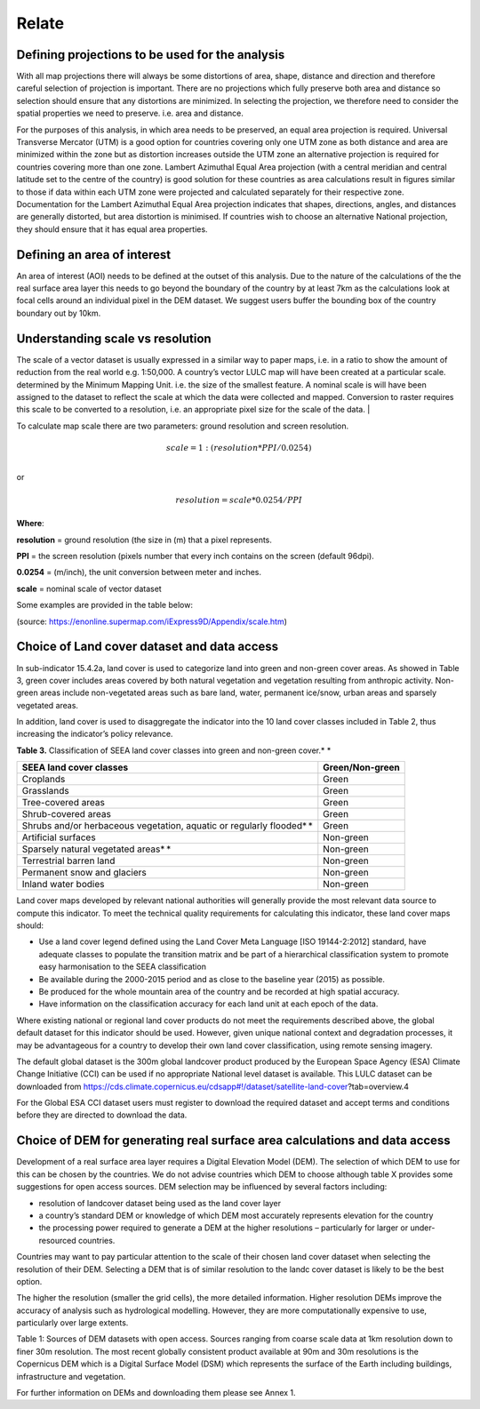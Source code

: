 Relate
------

Defining projections to be used for the analysis
^^^^^^^^^^^^^^^^^^^^^^^^^^^^^^^^^^^^^^^^^^^^^^^^
With all map projections there will always be some distortions of area,
shape, distance and direction and therefore careful selection of
projection is important. There are no projections which fully preserve
both area and distance so selection should ensure that any distortions
are minimized. In selecting the projection, we therefore need to
consider the spatial properties we need to preserve. i.e. area and
distance.

For the purposes of this analysis, in which area needs to be preserved,
an equal area projection is required. Universal Transverse Mercator
(UTM) is a good option for countries covering only one UTM zone as both
distance and area are minimized within the zone but as distortion
increases outside the UTM zone an alternative projection is required for
countries covering more than one zone. Lambert Azimuthal Equal Area
projection (with a central meridian and central latitude set to the
centre of the country) is good solution for these countries as area
calculations result in figures similar to those if data within each UTM
zone were projected and calculated separately for their respective zone.
Documentation for the Lambert Azimuthal Equal Area projection indicates
that shapes, directions, angles, and distances are generally distorted,
but area distortion is minimised. If countries wish to choose an
alternative National projection, they should ensure that it has equal
area properties.

Defining an area of interest
^^^^^^^^^^^^^^^^^^^^^^^^^^^^

An area of interest (AOI) needs to be defined at the outset of this
analysis. Due to the nature of the calculations of the the real surface area layer
this needs to go beyond the boundary of the country by at least 7km as the calculations
look at focal cells around an individual pixel in the DEM dataset. We suggest
users buffer the bounding box of the country boundary out by 10km.

Understanding scale vs resolution
^^^^^^^^^^^^^^^^^^^^^^^^^^^^^^^^^

The scale of a vector dataset is usually expressed in a similar way to paper maps, i.e. in a ratio to show the amount of reduction from the real world e.g.  1:50,000. A country’s vector LULC map will have been created at a particular scale. determined by the Minimum Mapping Unit. i.e. the size of the smallest feature. A nominal scale is will have been assigned to the dataset to reflect the scale at which the data were collected and mapped. Conversion to raster requires this scale to be converted to a resolution, i.e. an appropriate pixel size for the scale of the data.                                                              |

To calculate map scale there are two parameters:  ground resolution and screen resolution.

.. math:: scale = 1: (resolution * PPI / 0.0254) \\

or

.. math:: resolution = scale * 0.0254/PPI

**Where**:

**resolution** =  ground resolution (the size in (m) that a pixel represents.

**PPI** =  the screen resolution (pixels number that every inch contains on the screen (default 96dpi).

**0.0254** = (m/inch),  the unit conversion between meter and inches.

**scale** = nominal scale of vector dataset

Some examples are provided in the table below:

|imagescale_table|

(source: https://enonline.supermap.com/iExpress9D/Appendix/scale.htm)


Choice of Land cover dataset and data access
^^^^^^^^^^^^^^^^^^^^^^^^^^^^^^^^^^^^^^^^^^^^
In sub-indicator 15.4.2a, land cover is used to categorize land into
green and non-green cover areas. As showed in Table 3, green cover
includes areas covered by both natural vegetation and vegetation
resulting from anthropic activity. Non-green areas include non-vegetated
areas such as bare land, water, permanent ice/snow, urban areas and
sparsely vegetated areas.

In addition, land cover is used to disaggregate the indicator into the
10 land cover classes included in Table 2, thus increasing the
indicator’s policy relevance.

**Table 3.** Classification of SEEA land cover classes into green and
non-green cover.\ * *

+---------------------------------------------------------------------------+------------------------+
| **SEEA land cover classes**                                               | **Green/Non-green**    |
+===========================================================================+========================+
| Croplands                                                                 | Green                  |
+---------------------------------------------------------------------------+------------------------+
| Grasslands                                                                | Green                  |
+---------------------------------------------------------------------------+------------------------+
| Tree-covered areas                                                        | Green                  |
+---------------------------------------------------------------------------+------------------------+
| Shrub-covered areas                                                       | Green                  |
+---------------------------------------------------------------------------+------------------------+
| Shrubs and/or herbaceous vegetation, aquatic or regularly flooded\ * *    | Green                  |
+---------------------------------------------------------------------------+------------------------+
| Artificial surfaces                                                       | Non-green              |
+---------------------------------------------------------------------------+------------------------+
| Sparsely natural vegetated areas\ * *                                     | Non-green              |
+---------------------------------------------------------------------------+------------------------+
| Terrestrial barren land                                                   | Non-green              |
+---------------------------------------------------------------------------+------------------------+
| Permanent snow and glaciers                                               | Non-green              |
+---------------------------------------------------------------------------+------------------------+
| Inland water bodies                                                       | Non-green              |
+---------------------------------------------------------------------------+------------------------+

Land cover maps developed by relevant national authorities will
generally provide the most relevant data source to compute this
indicator. To meet the technical quality requirements for calculating
this indicator, these land cover maps should:

-  Use a land cover legend defined using the Land Cover Meta Language
   [ISO 19144-2:2012] standard, have adequate classes to populate the
   transition matrix and be part of a hierarchical classification system
   to promote easy harmonisation to the SEEA classification

-  Be available during the 2000-2015 period and as close to the baseline
   year (2015) as possible.

-  Be produced for the whole mountain area of the country and be
   recorded at high spatial accuracy.

-  Have information on the classification accuracy for each land unit at
   each epoch of the data.

Where existing national or regional land cover products do not meet the
requirements described above, the global default dataset for this
indicator should be used. However, given unique national context and
degradation processes, it may be advantageous for a country to develop
their own land cover classification, using remote sensing imagery.

The default global dataset is the 300m global landcover product produced by the European Space
Agency (ESA) Climate Change Initiative (CCI) can be used if no
appropriate National level dataset is available. This LULC dataset can
be downloaded from
https://cds.climate.copernicus.eu/cdsapp#!/dataset/satellite-land-cover?tab=overview.4

For the Global ESA CCI dataset users must register to download the
required dataset and accept terms and conditions before they are
directed to download the data.

|image33|

Choice of DEM for generating real surface area calculations and data access
^^^^^^^^^^^^^^^^^^^^^^^^^^^^^^^^^^^^^^^^^^^^^^^^^^^^^^^^^^^^^^^^^^^^^^^^^^^

Development of a real surface area layer requires a Digital
Elevation Model (DEM). The selection of which DEM to use for this
can be chosen by the countries. We do not advise countries which DEM to
choose although table X provides some suggestions for open access sources.
DEM selection may be influenced by several factors including:

-  resolution of landcover dataset being used as the land cover layer

-  a country’s standard DEM or knowledge of which DEM most accurately
   represents elevation for the country

-  the processing power required to generate a DEM at the higher
   resolutions – particularly for larger or under-resourced countries.

Countries may want to pay particular attention to the scale of their
chosen land cover dataset when selecting the resolution of their DEM.
Selecting a DEM that is of similar resolution to the landc cover dataset is
likely to be the best option.

The higher the resolution (smaller the grid cells), the more detailed information. Higher resolution DEMs improve the accuracy of analysis such as hydrological modelling. However, they are more computationally expensive to use, particularly over large extents.

|image167|

Table 1: Sources of DEM datasets with open access. Sources ranging from
coarse scale data at 1km resolution down to finer 30m resolution. The
most recent globally consistent product available at 90m and 30m
resolutions is the Copernicus DEM which is a Digital Surface Model (DSM)
which represents the surface of the Earth including buildings,
infrastructure and vegetation.


For further information on DEMs and downloading them please see Annex 1.



.. |image33| image:: media_QGIS/image33_orig.png
   :width: 1200

.. |image167| image:: media_QGIS/image167.png
   :width: 1200

.. |imagescale_table| image:: media_QGIS/scale_table.png
   :width: 500
